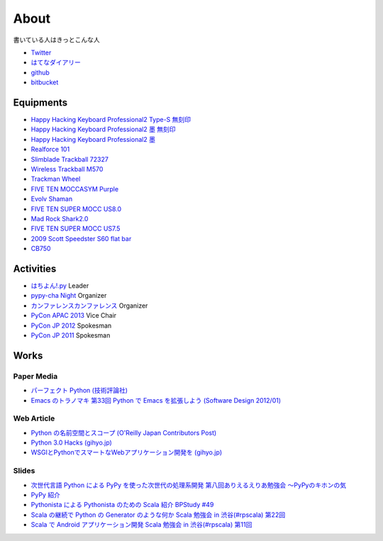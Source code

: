 About
=====

書いている人はきっとこんな人

- `Twitter <https://twitter.com/shomah4a>`__
- `はてなダイアリー <http://d.hatena.ne.jp/shomah4a/>`__
- `github <https://github.com/shomah4a>`__
- `bitbucket <https://bitbucket.org/shomah4a>`__


Equipments
----------

- `Happy Hacking Keyboard Professional2 Type-S 無刻印 <http://www.amazon.co.jp/gp/product/B008GXT6SK/ref=as_li_ss_tl?ie=UTF8&camp=247&creative=7399&creativeASIN=B008GXT6SK&linkCode=as2&tag=shomah4a-22>`__
- `Happy Hacking Keyboard Professional2 墨 無刻印 <http://www.amazon.co.jp/gp/product/B000F8OECM/ref=as_li_ss_tl?ie=UTF8&camp=247&creative=7399&creativeASIN=B000F8OECM&linkCode=as2&tag=shomah4a-22>`__
- `Happy Hacking Keyboard Professional2 墨 <http://www.amazon.co.jp/gp/product/B000EXZ0VC/ref=as_li_ss_tl?ie=UTF8&camp=247&creative=7399&creativeASIN=B000EXZ0VC&linkCode=as2&tag=shomah4a-22>`__
- `Realforce 101 <http://www.amazon.co.jp/gp/product/B000EQHU5I/ref=as_li_ss_tl?ie=UTF8&camp=247&creative=7399&creativeASIN=B000EQHU5I&linkCode=as2&tag=shomah4a-22>`__
- `Slimblade Trackball 72327 <http://www.amazon.co.jp/gp/product/B0024AFD42/ref=as_li_ss_tl?ie=UTF8&camp=247&creative=7399&creativeASIN=B0024AFD42&linkCode=as2&tag=shomah4a-22>`__
- `Wireless Trackball M570 <http://www.amazon.co.jp/gp/product/B0043XYENO/ref=as_li_ss_tl?ie=UTF8&camp=247&creative=7399&creativeASIN=B0043XYENO&linkCode=as2&tag=shomah4a-22>`__
- `Trackman Wheel <http://www.amazon.co.jp/gp/product/B00008B6P9/ref=as_li_ss_tl?ie=UTF8&camp=247&creative=7399&creativeASIN=B00008B6P9&linkCode=as2&tag=shomah4a-22>`__
- `FIVE TEN MOCCASYM Purple <http://www.amazon.co.jp/gp/product/B0056JSN90/ref=as_li_ss_tl?ie=UTF8&camp=247&creative=7399&creativeASIN=B0056JSN90&linkCode=as2&tag=shomah4a-22>`__
- `Evolv Shaman <http://pump.ocnk.net/product/1728>`__
- `FIVE TEN SUPER MOCC US8.0 <http://www.amazon.co.jp/gp/product/B00DHMMF9C/ref=as_li_ss_tl?ie=UTF8&camp=247&creative=7399&creativeASIN=B00DHMMF9C&linkCode=as2&tag=shomah4a-22>`__
- `Mad Rock Shark2.0 <http://www.madrockclimbing.com/products/product.asp?_item=100110>`__
- `FIVE TEN SUPER MOCC US7.5 <http://www.amazon.co.jp/gp/product/B00DHMMF9C/ref=as_li_ss_tl?ie=UTF8&camp=247&creative=7399&creativeASIN=B00DHMMF9C&linkCode=as2&tag=shomah4a-22>`__
- `2009  Scott  Speedster S60 flat bar <http://www.bikepedia.com/QuickBike/BikeSpecs.aspx?Year=2009&Brand=Scott&Model=Speedster%20S60%20flat%20bar&Type=bike#.US4k3ofEWlg>`__
- `CB750 <http://www.honda.co.jp/news/2004/2040129-cb750.html>`__


Activities
----------
- `はちよん!.py <http://connpass.com/series/48/>`__ Leader
- `pypy-cha Night <http://connpass.com/series/734/>`__ Organizer
- `カンファレンスカンファレンス <http://connpass.com/series/358/>`__ Organizer
- `PyCon APAC 2013 <http://apac-2013.pycon.jp>`__ Vice Chair
- `PyCon JP 2012 <http://2012.pycon.jp>`__ Spokesman
- `PyCon JP 2011 <http://2011.pycon.jp>`__ Spokesman


Works
-----

Paper Media
~~~~~~~~~~~
- `パーフェクト Python (技術評論社) <http://www.amazon.co.jp/gp/product/477415539X/ref=as_li_ss_tl?ie=UTF8&camp=247&creative=7399&creativeASIN=477415539X&linkCode=as2&tag=shomah4a-22>`__
- `Emacs のトラノマキ 第33回 Python で Emacs を拡張しよう (Software Design 2012/01) <http://gihyo.jp/magazine/SD/archive/2012/201201>`__

Web Article
~~~~~~~~~~~
- `Python の名前空間とスコープ (O'Reilly Japan Contributors Post) <http://www.oreilly.co.jp/community/blog/2011/11/namespace-and-scope-in-python.html>`__
- `Python 3.0 Hacks (gihyo.jp) <http://gihyo.jp/dev/serial/01/pythonhacks>`__
- `WSGIとPythonでスマートなWebアプリケーション開発を (gihyo.jp) <http://gihyo.jp/dev/feature/01/wsgi>`__

Slides
~~~~~~
- `次世代言語 Python による PyPy を使った次世代の処理系開発 <http://www.slideshare.net/ShomaHosaka/python-pypy>`_  `第八回ありえるえりあ勉強会 ～PyPyのキホンの気 <http://connpass.com/event/184/>`__
- `PyPy 紹介 <http://www.slideshare.net/ShomaHosaka/pypy-10114795>`__
- `Pythonista による Pythonista のための Scala 紹介 <http://www.slideshare.net/ShomaHosaka/pythonista-pythonista-scala-in-bpstudy-49-9490550>`_  `BPStudy #49 <http://atnd.org/events/19616>`__
- `Scala の継続で Python の Generator のような何か <https://docs.google.com/presentation/d/1zk0YMyV61uLj9qJljn3uTZPUFAyr9poYXAttgwy2dTM/edit?pli=1#slide=id.i0>`_  `Scala 勉強会 in 渋谷(#rpscala) 第22回 <http://www.scala-users.org/shibuya/index.php?title=%E5%8B%89%E5%BC%B7%E4%BC%9A%E7%AC%AC22%E5%9B%9E>`__
- `Scala で Android アプリケーション開発 <https://docs.google.com/presentation/d/1zVF0wfKPpg65PM90IXv03HHEqLBR-pqVf5aiTGULULA/edit#slide=id.i0>`_  `Scala 勉強会 in 渋谷(#rpscala) 第11回 <http://www.scala-users.org/shibuya/index.php?title=%E5%8B%89%E5%BC%B7%E4%BC%9A%E7%AC%AC11%E5%9B%9E>`__
